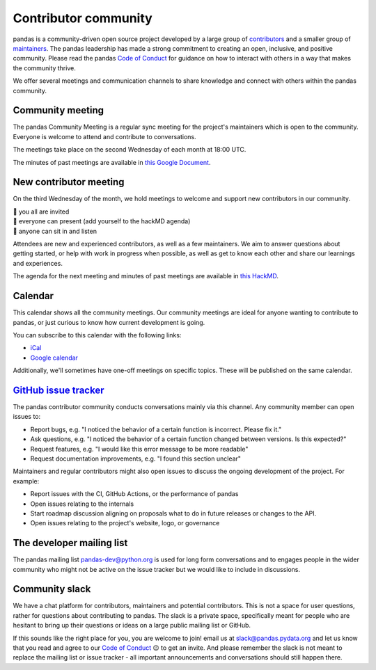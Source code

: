 .. _community:

=====================
Contributor community
=====================

pandas is a community-driven open source project developed by a large group
of `contributors <https://github.com/pandas-dev/pandas/graphs/contributors>`_
and a smaller group of `maintainers <https://pandas.pydata.org/about/team.html>`_.
The pandas leadership has made a strong commitment to creating an open,
inclusive, and positive community. Please read the pandas `Code of Conduct
<https://pandas.pydata.org/community/coc.html>`_ for guidance on how to
interact with others in a way that makes the community thrive.

We offer several meetings and communication channels to share knowledge and
connect with others within the pandas community.

Community meeting
-----------------

The pandas Community Meeting is a regular sync meeting for the project's
maintainers which is open to the community. Everyone is welcome to attend and
contribute to conversations.

The meetings take place on the second Wednesday of each month at 18:00 UTC.

The minutes of past meetings are available in `this Google Document <https://docs.google.com/document/d/1tGbTiYORHiSPgVMXawiweGJlBw5dOkVJLY-licoBmBU/edit?usp=sharing>`__.


New contributor meeting
-----------------------

On the third Wednesday of the month, we hold meetings to welcome and support
new contributors in our community.

| 👋 you all are invited
| 💬 everyone can present (add yourself to the hackMD agenda)
| 👀 anyone can sit in and listen

Attendees are new and experienced contributors, as well as a few maintainers.
We aim to answer questions about getting started, or help with work in
progress when possible, as well as get to know each other and share our
learnings and experiences.

The agenda for the next meeting and minutes of past meetings are available in
`this HackMD <https://hackmd.io/@pandas-dev/HJgQt1Tei>`__.

Calendar
--------

This calendar shows all the community meetings. Our community meetings are
ideal for anyone wanting to contribute to pandas, or just curious to know how
current development is going.

.. raw:: html

   <iframe src="https://calendar.google.com/calendar/embed?src=pgbn14p6poja8a1cf2dv2jhrmg%40group.calendar.google.com" style="border: 0" width="800" height="600" frameborder="0" scrolling="no"></iframe>

You can subscribe to this calendar with the following links:

* `iCal <https://calendar.google.com/calendar/ical/pgbn14p6poja8a1cf2dv2jhrmg%40group.calendar.google.com/public/basic.ics>`__
* `Google calendar <https://calendar.google.com/calendar/r?cid=pgbn14p6poja8a1cf2dv2jhrmg@group.calendar.google.com>`__

Additionally, we'll sometimes have one-off meetings on specific topics.
These will be published on the same calendar.

`GitHub issue tracker <https://github.com/pandas-dev/pandas/issues>`_
----------------------------------------------------------------------

The pandas contributor community conducts conversations mainly via this channel.
Any community member can open issues to:

- Report bugs, e.g. "I noticed the behavior of a certain function is
  incorrect. Please fix it."
- Ask questions, e.g. "I noticed the behavior of a certain function changed
  between versions. Is this expected?"
- Request features, e.g. "I would like this error message to be more readable"
- Request documentation improvements, e.g. "I found this section unclear"

Maintainers and regular contributors might also open issues to discuss the
ongoing development of the project. For example:

- Report issues with the CI, GitHub Actions, or the performance of pandas
- Open issues relating to the internals
- Start roadmap discussion aligning on proposals what to do in future
  releases or changes to the API.
- Open issues relating to the project's website, logo, or governance

The developer mailing list
--------------------------

The pandas mailing list `pandas-dev@python.org <mailto://pandas-dev@python
.org>`_ is used for long form
conversations and to engages people in the wider community who might not
be active on the issue tracker but we would like to include in discussions.

Community slack
---------------

We have a chat platform for contributors, maintainers and potential
contributors. This is not a space for user questions, rather for questions about
contributing to pandas. The slack is a private space, specifically meant for
people who are hesitant to bring up their questions or ideas on a large public
mailing list or GitHub.

If this sounds like the right place for you, you are welcome to join! email us
at `slack@pandas.pydata.org <mailto://slack@pandas.pydata.org>`_ and let us
know that you read and agree to our `Code of Conduct <https://pandas.pydata.org/community/coc.html>`_
😉 to get an invite. And please remember the slack is not meant to replace the
mailing list or issue tracker - all important announcements and conversations
should still happen there.

